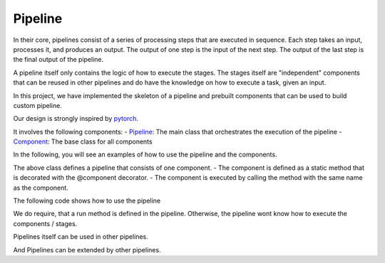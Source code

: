 .. _pipeline:

Pipeline
================

In their core, pipelines consist of a series of processing steps that are executed in sequence. 
Each step takes an input, processes it, and produces an output. 
The output of one step is the input of the next step. 
The output of the last step is the final output of the pipeline. 

A pipeline itself only contains the logic of how to execute the stages. 
The stages itself are "independent" components that can be reused in other pipelines and do 
have the knowledge on how to execute a task, given an input.

In this project, we have implemented the skeleton of a pipeline and prebuilt 
components that can be used to build custom pipeline. 

Our design is strongly inspired by `pytorch <https://pytorch.com/>`_.

It involves the following components:
- `Pipeline <pipeline.html>`_: The main class that orchestrates the execution of the pipeline
- `Component <component.html>`_: The base class for all components

In the following, you will see an examples of how to use the pipeline and the components.

.. code-block:: python
   :caption: minimalistic pipeline
   :linenos:

   from tbgat.pipeline import Pipeline, component
   from my_src import Preprocessor

   class MyPipeline(Pipeline):
      @component
      def preprocessor():
         return Preprocessor()

      @staticmethod
      @preprocessor.executor
      def preprocess(cmp: Preprocessor, input):
         return cmp.process(input)

      def run(self, input):
         output = self.preprocessor(input)
         return output

The above class defines a pipeline that consists of one component.
- The component is defined as a static method that is decorated with the @component decorator.
- The component is executed by calling the method with the same name as the component.

The following code shows how to use the pipeline

.. code-block:: python
   :caption: Example of how to use the pipeline
   :linenos:

   pipeline = MyPipeline()
   output = pipeline.run(input)

We do require, that a run method is defined in the pipeline. Otherwise, the pipeline wont know how to execute the components / stages.

Pipelines itself can be used in other pipelines.

.. code-block:: python
   :caption: Pipeline that uses other pipelines
   :linenos:

   from tbgat.pipeline import Pipeline, component
   from tbgat.preprocessor import PreProcessor

   class MyPipeline(Pipeline):
      @component
      def preprocessor():
         return PreProcessor()

      @staticmethod
      @preprocessor.executor
      def preprocess(cmp: PreProcessor, input):
         return cmp.process(input)

      def run(self, input):
         output = self.preprocessor(input)
         return output

   class MyPipeline2(Pipeline):
      @component
      def my_pipeline():
         return MyPipeline()

      @staticmethod
      @my_pipeline.executor
      def run_pipeline(cmp: MyPipeline, input):
         return cmp.run(input)

      def run(self, input):
         output = self.my_pipeline(input)
         return output

And Pipelines can be extended by other pipelines.

.. code-block:: python
   :caption: Pipeline that extends other pipelines
   :linenos:

   from tbgat.pipelines.prebuilt import TBGATPerformancePipeline

   class MyPipeline(TBGATPerformancePipeline):
      def __init__(self, size: Literal["small", "medium", "large"] = "small"):
         super().__init__(size=size)

      @component
      def anonym():
         return lambda x: set(x)

      @staticmethod
      @anonym.executor
      def run_anonym(cmp: Callable[list[Any], Any], input):
         return cmp(input)

      def run(self, input):
         previous = super().run(input)
         unique = self.anonym(previous)
         return list(unique)

